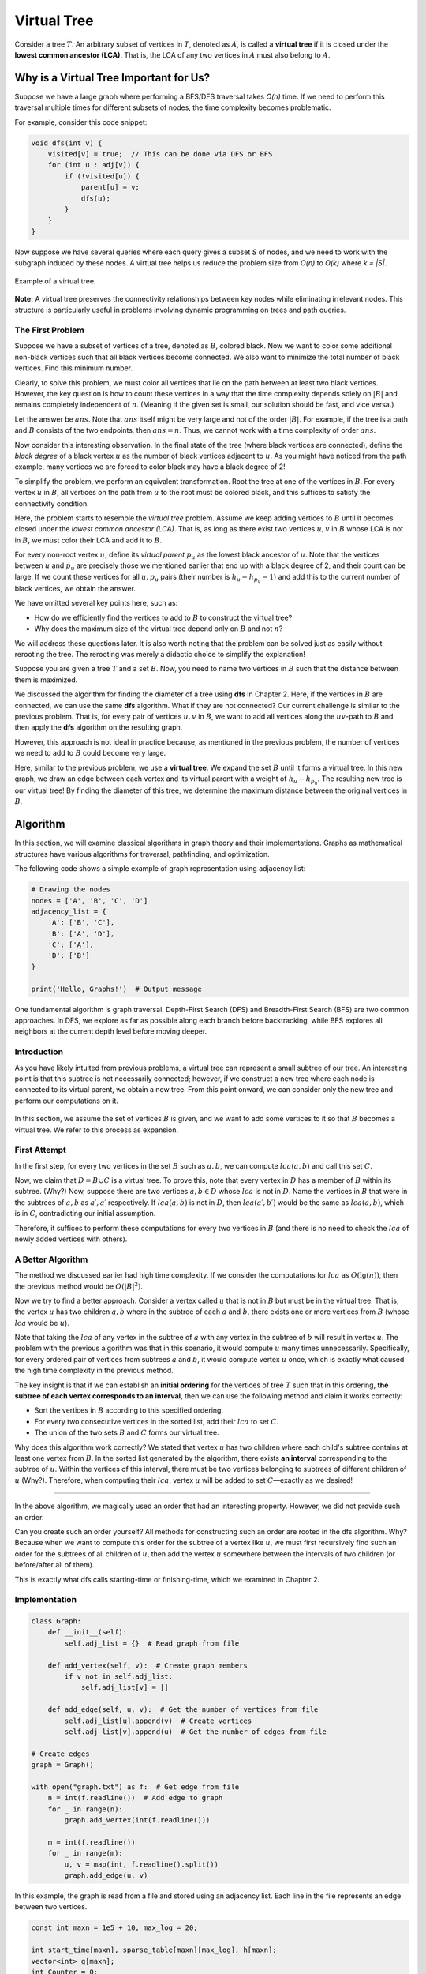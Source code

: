 Virtual Tree
===============

Consider a tree :math:`T`. An arbitrary subset of vertices in :math:`T`, denoted as :math:`A`, is called a **virtual tree** if it is closed under the **lowest common ancestor (LCA)**. That is, the LCA of any two vertices in :math:`A` must also belong to :math:`A`.


.. figure:: /_static/virt_tree_intro.png
 :width: 80%
 :align: center
 :alt: If the internet connection is poor, this image appears

Why is a Virtual Tree Important for Us?
---------------------------------------

Suppose we have a large graph where performing a BFS/DFS traversal takes *O(n)* time. If we need to perform this traversal multiple times for different subsets of nodes, the time complexity becomes problematic.

For example, consider this code snippet:

.. code-block:: c++

    void dfs(int v) {
        visited[v] = true;  // This can be done via DFS or BFS
        for (int u : adj[v]) {
            if (!visited[u]) {
                parent[u] = v;
                dfs(u);
            }
        }
    }

Now suppose we have several queries where each query gives a subset *S* of nodes, and we need to work with the subgraph induced by these nodes. A virtual tree helps us reduce the problem size from *O(n)* to *O(k)* where *k = |S|*.

.. figure:: images/virtual-tree-example.png
    :align: center
    
    Example of a virtual tree.

**Note:** A virtual tree preserves the connectivity relationships between key nodes while eliminating irrelevant nodes. This structure is particularly useful in problems involving dynamic programming on trees and path queries.

.. rst::
The First Problem
~~~~~~~~~~~~~~~~~~~~

Suppose we have a subset of vertices of a tree, denoted as :math:`B`, colored black. Now we want to color some additional non-black vertices such that all black vertices become connected. We also want to minimize the total number of black vertices. Find this minimum number.

Clearly, to solve this problem, we must color all vertices that lie on the path between at least two black vertices. However, the key question is how to count these vertices in a way that the time complexity depends solely on :math:`|B|` and remains completely independent of :math:`n`. (Meaning if the given set is small, our solution should be fast, and vice versa.)

Let the answer be :math:`ans`. Note that :math:`ans` itself might be very large and not of the order :math:`|B|`. For example, if the tree is a path and :math:`B` consists of the two endpoints, then :math:`ans = n`. Thus, we cannot work with a time complexity of order :math:`ans`.

Now consider this interesting observation. In the final state of the tree (where black vertices are connected), define the *black degree* of a black vertex :math:`u` as the number of black vertices adjacent to :math:`u`. As you might have noticed from the path example, many vertices we are forced to color black may have a black degree of 2!

To simplify the problem, we perform an equivalent transformation. Root the tree at one of the vertices in :math:`B`. For every vertex :math:`u` in :math:`B`, all vertices on the path from :math:`u` to the root must be colored black, and this suffices to satisfy the connectivity condition.

Here, the problem starts to resemble the *virtual tree* problem. Assume we keep adding vertices to :math:`B` until it becomes closed under the *lowest common ancestor (LCA)*. That is, as long as there exist two vertices :math:`u, v` in :math:`B` whose LCA is not in :math:`B`, we must color their LCA and add it to :math:`B`.

For every non-root vertex :math:`u`, define its *virtual parent* :math:`p_u` as the lowest black ancestor of :math:`u`. Note that the vertices between :math:`u` and :math:`p_u` are precisely those we mentioned earlier that end up with a black degree of 2, and their count can be large. If we count these vertices for all :math:`u, p_u` pairs (their number is :math:`h_u - h_{p_u} - 1`) and add this to the current number of black vertices, we obtain the answer.

We have omitted several key points here, such as:

- How do we efficiently find the vertices to add to :math:`B` to construct the virtual tree?  
- Why does the maximum size of the virtual tree depend only on :math:`B` and not :math:`n`?

We will address these questions later. It is also worth noting that the problem can be solved just as easily without rerooting the tree. The rerooting was merely a didactic choice to simplify the explanation!

.. The diameter of a subset
.. ~~~~~~~~~~~~~~~~~~~~~~~~

Suppose you are given a tree :math:`T` and a set :math:`B`. Now, you need to name two vertices in :math:`B` such that the distance between them is maximized.

We discussed the algorithm for finding the diameter of a tree using **dfs** in Chapter 2. Here, if the vertices in :math:`B` are connected, we can use the same **dfs** algorithm.  
What if they are not connected? Our current challenge is similar to the previous problem. That is, for every pair of vertices :math:`u,v` in :math:`B`, we want to add all vertices along the :math:`uv`-path to :math:`B` and then apply the **dfs** algorithm on the resulting graph.

However, this approach is not ideal in practice because, as mentioned in the previous problem, the number of vertices we need to add to :math:`B` could become very large.

Here, similar to the previous problem, we use a **virtual tree**. We expand the set :math:`B` until it forms a virtual tree.  
In this new graph, we draw an edge between each vertex and its virtual parent with a weight of :math:`h_u - h_{p_u}`.  
The resulting new tree is our virtual tree! By finding the diameter of this tree, we determine the maximum distance between the original vertices in :math:`B`.

Algorithm
---------------

In this section, we will examine classical algorithms in graph theory and their implementations. Graphs as mathematical structures have various algorithms for traversal, pathfinding, and optimization.

The following code shows a simple example of graph representation using adjacency list:

.. code-block:: python

    # Drawing the nodes
    nodes = ['A', 'B', 'C', 'D']
    adjacency_list = {
        'A': ['B', 'C'],
        'B': ['A', 'D'],
        'C': ['A'],
        'D': ['B']
    }
    
    print('Hello, Graphs!')  # Output message

.. image:: /images/dfs.png

One fundamental algorithm is graph traversal. Depth-First Search (DFS) and Breadth-First Search (BFS) are two common approaches. In DFS, we explore as far as possible along each branch before backtracking, while BFS explores all neighbors at the current depth level before moving deeper.

Introduction
~~~~~~~~~~~

As you have likely intuited from previous problems, a virtual tree can represent a small subtree of our tree. An interesting point is that this subtree is not necessarily connected; however, if we construct a new tree where each node is connected to its virtual parent, we obtain a new tree. From this point onward, we can consider only the new tree and perform our computations on it.


.. figure:: /_static/transform_to_virt_tree.png
 :width: 80%
 :align: center
 :alt: If the internet is crappy, this comes up


In this section, we assume the set of vertices :math:`B` is given, and we want to add some vertices to it so that :math:`B` becomes a virtual tree. We refer to this process as expansion.

.. rst:
First Attempt
~~~~~~~~~~~~~

In the first step, for every two vertices in the set :math:`B` such as :math:`a, b`, we can compute :math:`lca(a, b)` and call this set :math:`C`.

Now, we claim that :math:`D = B \cup C` is a virtual tree. To prove this, note that every vertex in :math:`D` has a member of :math:`B` within its subtree. (Why?) Now, suppose there are two vertices :math:`a, b \in D` whose :math:`lca` is not in :math:`D`. Name the vertices in :math:`B` that were in the subtrees of :math:`a, b` as :math:`a\prime, a\prime` respectively. If :math:`lca(a, b)` is not in :math:`D`, then :math:`lca(a\prime, b\prime)` would be the same as :math:`lca(a, b)`, which is in :math:`C`, contradicting our initial assumption.

Therefore, it suffices to perform these computations for every two vertices in :math:`B` (and there is no need to check the :math:`lca` of newly added vertices with others).

A Better Algorithm
~~~~~~~~~~~~~~~~~~

The method we discussed earlier had high time complexity. If we consider the computations for :math:`lca` as :math:`O(\lg(n))`, then the previous method would be :math:`O(|B|^2)`.

Now we try to find a better approach. Consider a vertex called :math:`u` that is not in :math:`B` but must be in the virtual tree. That is, the vertex :math:`u` has two children :math:`a, b` where in the subtree of each :math:`a` and :math:`b`, there exists one or more vertices from :math:`B` (whose :math:`lca` would be :math:`u`).

Note that taking the :math:`lca` of any vertex in the subtree of :math:`a` with any vertex in the subtree of :math:`b` will result in vertex :math:`u`. The problem with the previous algorithm was that in this scenario, it would compute :math:`u` many times unnecessarily. Specifically, for every ordered pair of vertices from subtrees :math:`a` and :math:`b`, it would compute vertex :math:`u` once, which is exactly what caused the high time complexity in the previous method.

The key insight is that if we can establish an **initial ordering** for the vertices of tree :math:`T` such that in this ordering, **the subtree of each vertex corresponds to an interval**, then we can use the following method and claim it works correctly:

- Sort the vertices in :math:`B` according to this specified ordering.
- For every two consecutive vertices in the sorted list, add their :math:`lca` to set :math:`C`.
- The union of the two sets :math:`B` and :math:`C` forms our virtual tree.

Why does this algorithm work correctly? We stated that vertex :math:`u` has two children where each child's subtree contains at least one vertex from :math:`B`. In the sorted list generated by the algorithm, there exists **an interval** corresponding to the subtree of :math:`u`. Within the vertices of this interval, there must be two vertices belonging to subtrees of different children of :math:`u` (Why?). Therefore, when computing their :math:`lca`, vertex :math:`u` will be added to set :math:`C`—exactly as we desired!

.. Optimal Order?
~~~~~~~~~~~~~~~~~

In the above algorithm, we magically used an order that had an interesting property. However, we did not provide such an order.

Can you create such an order yourself? All methods for constructing such an order are rooted in the 
dfs 
algorithm. Why? Because when we want to compute this order for the subtree of a vertex like 
:math:`u`, 
we must first recursively find such an order for the subtrees of all children of 
:math:`u`, 
then add the vertex 
:math:`u` 
somewhere between the intervals of two children (or before/after all of them).

This is exactly what 
dfs 
calls 
starting-time 
or 
finishing-time, 
which we examined in Chapter 2.

Implementation
~~~~~~~~~~~~~~~~

.. code-block:: python

    class Graph:
        def __init__(self):
            self.adj_list = {}  # Read graph from file
        
        def add_vertex(self, v):  # Create graph members
            if v not in self.adj_list:
                self.adj_list[v] = []
        
        def add_edge(self, u, v):  # Get the number of vertices from file
            self.adj_list[u].append(v)  # Create vertices
            self.adj_list[v].append(u)  # Get the number of edges from file
    
    # Create edges
    graph = Graph()
    
    with open("graph.txt") as f:  # Get edge from file
        n = int(f.readline())  # Add edge to graph
        for _ in range(n):
            graph.add_vertex(int(f.readline()))
        
        m = int(f.readline())
        for _ in range(m):
            u, v = map(int, f.readline().split())
            graph.add_edge(u, v)

.. image:: images/graph.png

In this example, the graph is read from a file and stored using an adjacency list. Each line in the file represents an edge between two vertices.

.. code-block:: cpp
  
  const int maxn = 1e5 + 10, max_log = 20;

  int start_time[maxn], sparse_table[maxn][max_log], h[maxn];
  vector<int> g[maxn];
  int Counter = 0;

  void dfs(int v, int par = 0){
    h[v] = h[par] + 1;
    sparse_table[v][0] = par;
    for(int i = 1; i < max_log; i++){
        sparse_table[v][i] = sparse_table[sparse_table[v][i-1]][i-1];
    }
    start_time[v] = Counter;
    Counter = Counter + 1;
    for(int u : g[v]){
        if(par != u){
            dfs(u, v);
        }
    }
  }

  int lca(int a, int b){
    if(h[a] < h[b])
        swap(a, b);
    for(int i = max_log-1; i >= 0; i--){
        if(h[sparse_table[a][i]] >= h[b])
            a = sparse_table[a][i];
    }
    if(a == b)
        return a;
    for(int i = max_log-1; i >= 0; i--){
        if(sparse_table[a][i] != sparse_table[b][i])
            a = sparse_table[a][i], b = sparse_table[b][i];
    }
    return sparse_table[a][0];
  }
  
  vector<int> build_virtual_tree(vector<int> vec){
    sort(vec.begin(), vec.end(), [](int a, int b){ return start_time[a] < start_time[b]; }); // sort on starting time
    for(int i = vec.size()-1; i > 0; i--){
        vec.push_back(lca(vec[i], vec[i-1]));
    }
    sort(vec.begin(), vec.end(), [](int a, int b){ return start_time[a] < start_time[b]; });
    vec.resize(unique(vec.begin(), vec.end())-vec.begin());
    return vec;
  }

.. Also note that if vertex :math:`u` is inside the virtual tree and the vertex before it in the starting-time order is vertex :math:`v`, then the virtual parent of vertex :math:`u` is equal to :math:`lca(u, v)`. (Why?)

In the above code, the LCA is computed using a method with time complexity :math:`O(\lg(n))`, and ultimately, finding the expansion of the virtual tree for set :math:`B` is performed in :math:`O(|B| \times \lg(n))` time.

